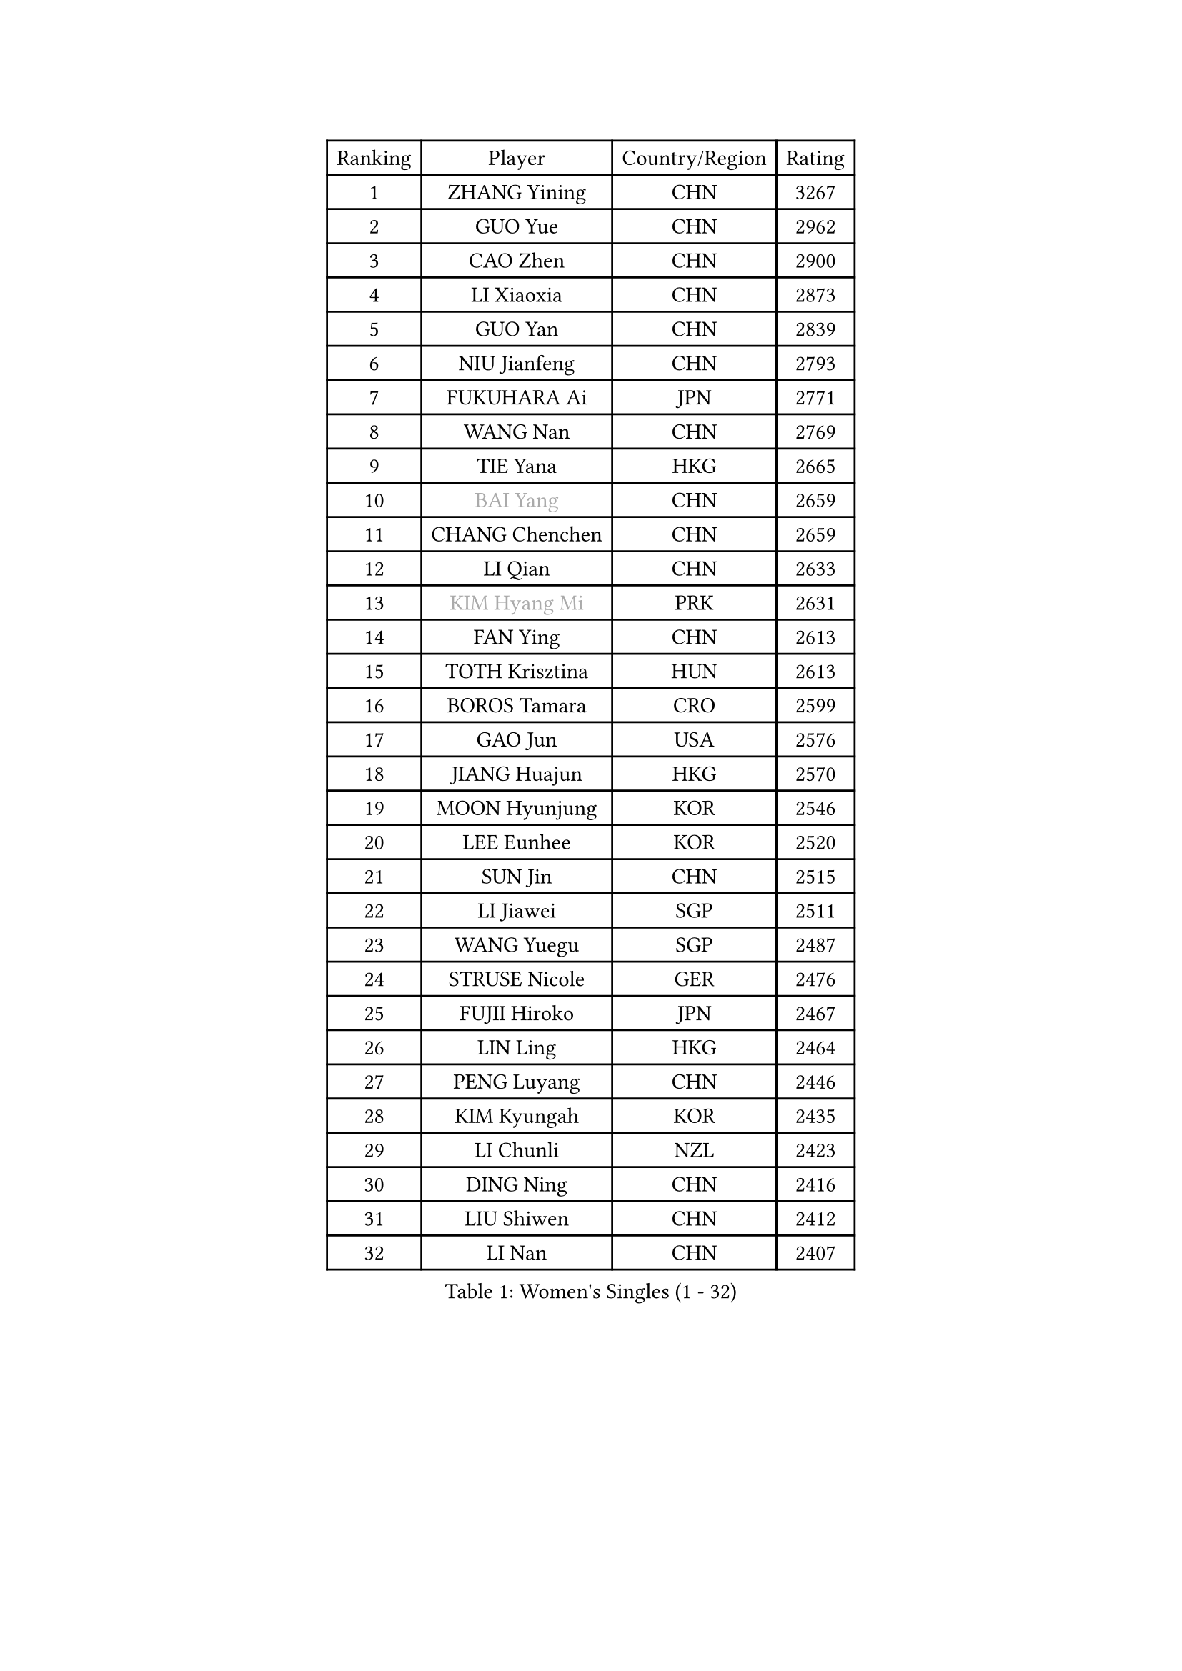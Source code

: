 
#set text(font: ("Courier New", "NSimSun"))
#figure(
  caption: "Women's Singles (1 - 32)",
    table(
      columns: 4,
      [Ranking], [Player], [Country/Region], [Rating],
      [1], [ZHANG Yining], [CHN], [3267],
      [2], [GUO Yue], [CHN], [2962],
      [3], [CAO Zhen], [CHN], [2900],
      [4], [LI Xiaoxia], [CHN], [2873],
      [5], [GUO Yan], [CHN], [2839],
      [6], [NIU Jianfeng], [CHN], [2793],
      [7], [FUKUHARA Ai], [JPN], [2771],
      [8], [WANG Nan], [CHN], [2769],
      [9], [TIE Yana], [HKG], [2665],
      [10], [#text(gray, "BAI Yang")], [CHN], [2659],
      [11], [CHANG Chenchen], [CHN], [2659],
      [12], [LI Qian], [CHN], [2633],
      [13], [#text(gray, "KIM Hyang Mi")], [PRK], [2631],
      [14], [FAN Ying], [CHN], [2613],
      [15], [TOTH Krisztina], [HUN], [2613],
      [16], [BOROS Tamara], [CRO], [2599],
      [17], [GAO Jun], [USA], [2576],
      [18], [JIANG Huajun], [HKG], [2570],
      [19], [MOON Hyunjung], [KOR], [2546],
      [20], [LEE Eunhee], [KOR], [2520],
      [21], [SUN Jin], [CHN], [2515],
      [22], [LI Jiawei], [SGP], [2511],
      [23], [WANG Yuegu], [SGP], [2487],
      [24], [STRUSE Nicole], [GER], [2476],
      [25], [FUJII Hiroko], [JPN], [2467],
      [26], [LIN Ling], [HKG], [2464],
      [27], [PENG Luyang], [CHN], [2446],
      [28], [KIM Kyungah], [KOR], [2435],
      [29], [LI Chunli], [NZL], [2423],
      [30], [DING Ning], [CHN], [2416],
      [31], [LIU Shiwen], [CHN], [2412],
      [32], [LI Nan], [CHN], [2407],
    )
  )#pagebreak()

#set text(font: ("Courier New", "NSimSun"))
#figure(
  caption: "Women's Singles (33 - 64)",
    table(
      columns: 4,
      [Ranking], [Player], [Country/Region], [Rating],
      [33], [JEON Hyekyung], [KOR], [2406],
      [34], [SCHALL Elke], [GER], [2401],
      [35], [STEFF Mihaela], [ROU], [2387],
      [36], [ZAMFIR Adriana], [ROU], [2370],
      [37], [KIM Bokrae], [KOR], [2352],
      [38], [SUN Beibei], [SGP], [2346],
      [39], [KIM Mi Yong], [PRK], [2344],
      [40], [YIP Lily], [USA], [2342],
      [41], [STEFANOVA Nikoleta], [ITA], [2334],
      [42], [PARK Miyoung], [KOR], [2327],
      [43], [TAN Wenling], [ITA], [2325],
      [44], [CHEN TONG Fei-Ming], [TPE], [2322],
      [45], [LEE Eunsil], [KOR], [2314],
      [46], [GANINA Svetlana], [RUS], [2298],
      [47], [LI Jiao], [NED], [2294],
      [48], [CHEN Qing], [CHN], [2283],
      [49], [SHEN Yanfei], [ESP], [2281],
      [50], [HIRANO Sayaka], [JPN], [2280],
      [51], [#text(gray, "TANIGUCHI Naoko")], [JPN], [2277],
      [52], [LIU Jia], [AUT], [2272],
      [53], [FUKUOKA Haruna], [JPN], [2270],
      [54], [ZHANG Xueling], [SGP], [2270],
      [55], [SONG Ah Sim], [HKG], [2268],
      [56], [FUJINUMA Ai], [JPN], [2258],
      [57], [BOLLMEIER Nadine], [GER], [2257],
      [58], [KANAZAWA Saki], [JPN], [2257],
      [59], [WU Xue], [DOM], [2253],
      [60], [PAVLOVICH Viktoria], [BLR], [2253],
      [61], [ZHANG Rui], [HKG], [2251],
      [62], [NEMES Olga], [ROU], [2248],
      [63], [SCHOPP Jie], [GER], [2235],
      [64], [STRBIKOVA Renata], [CZE], [2230],
    )
  )#pagebreak()

#set text(font: ("Courier New", "NSimSun"))
#figure(
  caption: "Women's Singles (65 - 96)",
    table(
      columns: 4,
      [Ranking], [Player], [Country/Region], [Rating],
      [65], [DOBESOVA Jana], [CZE], [2229],
      [66], [LAU Sui Fei], [HKG], [2217],
      [67], [KONISHI An], [JPN], [2214],
      [68], [ODOROVA Eva], [SVK], [2209],
      [69], [YAN Chimei], [SMR], [2208],
      [70], [BARTHEL Zhenqi], [GER], [2196],
      [71], [KO Un Gyong], [PRK], [2188],
      [72], [KOTIKHINA Irina], [RUS], [2188],
      [73], [LAY Jian Fang], [AUS], [2181],
      [74], [KWAK Bangbang], [KOR], [2181],
      [75], [UMEMURA Aya], [JPN], [2179],
      [76], [PENG Xue], [CHN], [2177],
      [77], [PAVLOVICH Veronika], [BLR], [2177],
      [78], [KIM Kyungha], [KOR], [2175],
      [79], [NI Xia Lian], [LUX], [2167],
      [80], [POTA Georgina], [HUN], [2165],
      [81], [VACENOVSKA Iveta], [CZE], [2161],
      [82], [HIURA Reiko], [JPN], [2161],
      [83], [EKHOLM Matilda], [SWE], [2158],
      [84], [KIM Soongsil], [KOR], [2152],
      [85], [XU Jie], [POL], [2150],
      [86], [RAMIREZ Sara], [ESP], [2147],
      [87], [BATORFI Csilla], [HUN], [2146],
      [88], [WANG Chen], [CHN], [2143],
      [89], [PETROVA Detelina], [BUL], [2139],
      [90], [WU Jiaduo], [GER], [2136],
      [91], [KRAVCHENKO Marina], [ISR], [2123],
      [92], [GHATAK Poulomi], [IND], [2123],
      [93], [MARCEKOVA Viera], [SVK], [2120],
      [94], [PASKAUSKIENE Ruta], [LTU], [2117],
      [95], [TASEI Mikie], [JPN], [2116],
      [96], [MONTEIRO DODEAN Daniela], [ROU], [2114],
    )
  )#pagebreak()

#set text(font: ("Courier New", "NSimSun"))
#figure(
  caption: "Women's Singles (97 - 128)",
    table(
      columns: 4,
      [Ranking], [Player], [Country/Region], [Rating],
      [97], [KOMWONG Nanthana], [THA], [2114],
      [98], [GRUNDISCH Carole], [FRA], [2114],
      [99], [#text(gray, "FUJITA Yuki")], [JPN], [2113],
      [100], [BURGAR Spela], [SLO], [2112],
      [101], [HUANG Yi-Hua], [TPE], [2112],
      [102], [ROBERTSON Laura], [GER], [2111],
      [103], [IVANCAN Irene], [GER], [2110],
      [104], [YOON Sunae], [KOR], [2109],
      [105], [#text(gray, "KOVTUN Elena")], [UKR], [2105],
      [106], [GOBEL Jessica], [GER], [2103],
      [107], [KIM Junghyun], [KOR], [2099],
      [108], [LANG Kristin], [GER], [2097],
      [109], [MOLNAR Zita], [HUN], [2096],
      [110], [KISHIDA Satoko], [JPN], [2089],
      [111], [KO Somi], [KOR], [2088],
      [112], [ONO Shiho], [JPN], [2088],
      [113], [KRAMER Tanja], [GER], [2082],
      [114], [LI Qiangbing], [AUT], [2079],
      [115], [MUANGSUK Anisara], [THA], [2079],
      [116], [MIROU Maria], [GRE], [2076],
      [117], [#text(gray, "XU Jie")], [WAL], [2073],
      [118], [FILI Christina], [GRE], [2071],
      [119], [LI Bin], [HUN], [2067],
      [120], [TERUI Moemi], [JPN], [2067],
      [121], [PAOVIC Sandra], [CRO], [2065],
      [122], [KMOTORKOVA Lenka], [SVK], [2065],
      [123], [TIKHOMIROVA Anna], [RUS], [2057],
      [124], [#text(gray, "FAZEKAS Maria")], [HUN], [2053],
      [125], [SHIM Serom], [KOR], [2052],
      [126], [ITO Midori], [JPN], [2052],
      [127], [ERDELJI Silvija], [SRB], [2052],
      [128], [TAN Paey Fern], [SGP], [2051],
    )
  )